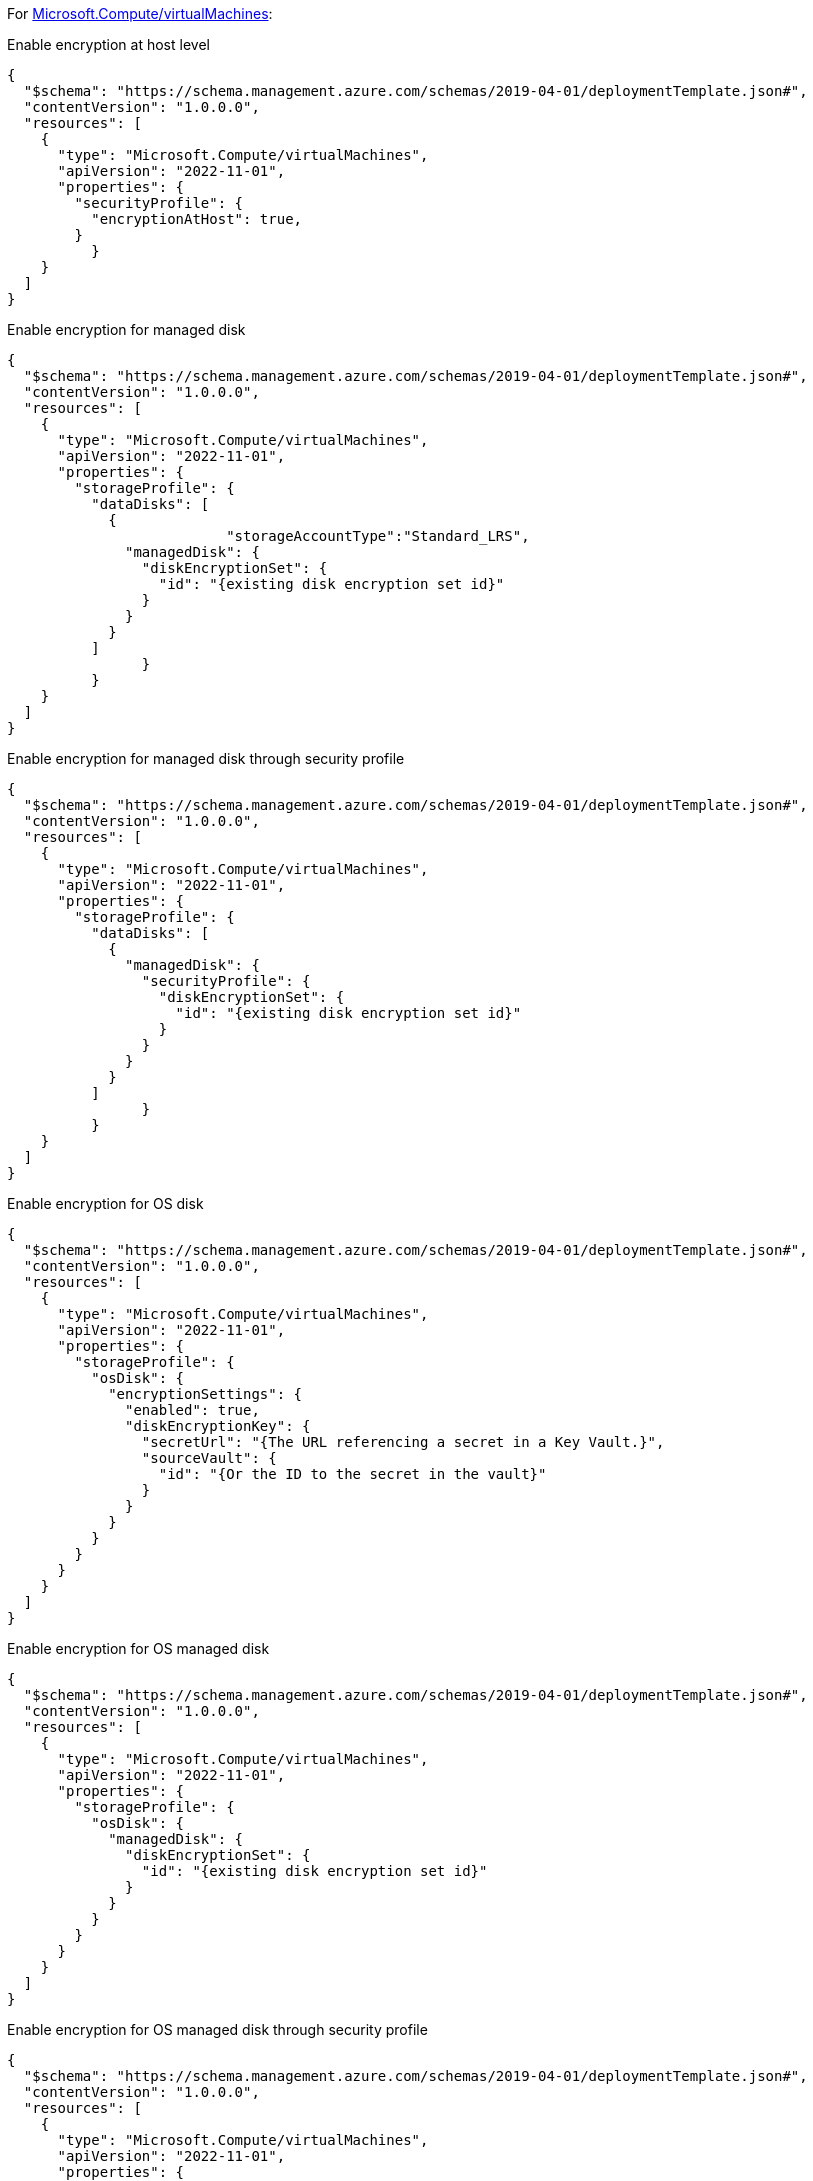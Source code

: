 For https://learn.microsoft.com/en-us/azure/templates/microsoft.compute/virtualmachines[Microsoft.Compute/virtualMachines]:

Enable encryption at host level
[source,json,diff-id=101,diff-type=compliant]
----
{
  "$schema": "https://schema.management.azure.com/schemas/2019-04-01/deploymentTemplate.json#",
  "contentVersion": "1.0.0.0",
  "resources": [
    {
      "type": "Microsoft.Compute/virtualMachines",
      "apiVersion": "2022-11-01",
      "properties": {
        "securityProfile": {
          "encryptionAtHost": true,
        }
	  }
    }
  ]
}
----

Enable encryption for managed disk
[source,json,diff-id=102,diff-type=compliant]
----
{
  "$schema": "https://schema.management.azure.com/schemas/2019-04-01/deploymentTemplate.json#",
  "contentVersion": "1.0.0.0",
  "resources": [
    {
      "type": "Microsoft.Compute/virtualMachines",
      "apiVersion": "2022-11-01",
      "properties": {
        "storageProfile": {
          "dataDisks": [
            {
			  "storageAccountType":"Standard_LRS",
              "managedDisk": {
                "diskEncryptionSet": {
                  "id": "{existing disk encryption set id}"
                }
              }
            }
          ]
		}
	  }
    }
  ]
}
----

Enable encryption for managed disk through security profile
[source,json,diff-id=103,diff-type=compliant]
----
{
  "$schema": "https://schema.management.azure.com/schemas/2019-04-01/deploymentTemplate.json#",
  "contentVersion": "1.0.0.0",
  "resources": [
    {
      "type": "Microsoft.Compute/virtualMachines",
      "apiVersion": "2022-11-01",
      "properties": {
        "storageProfile": {
          "dataDisks": [
            {
              "managedDisk": {
                "securityProfile": {
                  "diskEncryptionSet": {
                    "id": "{existing disk encryption set id}"
                  }
                }
              }
            }
          ]
		}
	  }
    }
  ]
}
----

Enable encryption for OS disk
[source,json,diff-id=104,diff-type=compliant]
----
{
  "$schema": "https://schema.management.azure.com/schemas/2019-04-01/deploymentTemplate.json#",
  "contentVersion": "1.0.0.0",
  "resources": [
    {
      "type": "Microsoft.Compute/virtualMachines",
      "apiVersion": "2022-11-01",
      "properties": {
        "storageProfile": {
          "osDisk": {
            "encryptionSettings": {
              "enabled": true,
              "diskEncryptionKey": {
                "secretUrl": "{The URL referencing a secret in a Key Vault.}",
                "sourceVault": {
                  "id": "{Or the ID to the secret in the vault}"
                }
              }
            }
          }
        }
      }
    }
  ]
}
----

Enable encryption for OS managed disk
[source,json,diff-id=105,diff-type=compliant]
----
{
  "$schema": "https://schema.management.azure.com/schemas/2019-04-01/deploymentTemplate.json#",
  "contentVersion": "1.0.0.0",
  "resources": [
    {
      "type": "Microsoft.Compute/virtualMachines",
      "apiVersion": "2022-11-01",
      "properties": {
        "storageProfile": {
          "osDisk": {
            "managedDisk": {
              "diskEncryptionSet": {
                "id": "{existing disk encryption set id}"
              }
            }
          }
        }
      }
    }
  ]
}
----

Enable encryption for OS managed disk through security profile
[source,json,diff-id=106,diff-type=compliant]
----
{
  "$schema": "https://schema.management.azure.com/schemas/2019-04-01/deploymentTemplate.json#",
  "contentVersion": "1.0.0.0",
  "resources": [
    {
      "type": "Microsoft.Compute/virtualMachines",
      "apiVersion": "2022-11-01",
      "properties": {
        "storageProfile": {
          "osDisk": {
            "managedDisk": {
              "securityProfile": {
                "diskEncryptionSet": {
                  "id": "{existing disk encryption set id}"
                }
              }
            }
          }
        }
      }
    }
  ]
}
----
